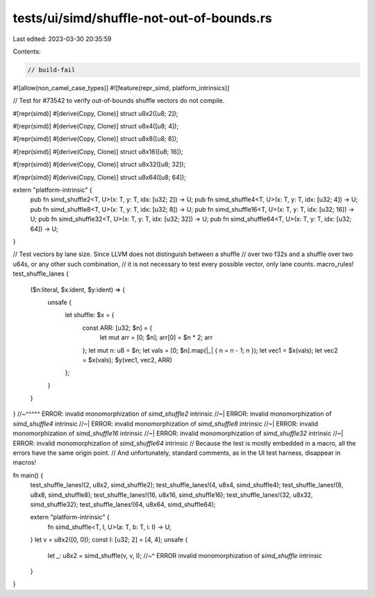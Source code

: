 tests/ui/simd/shuffle-not-out-of-bounds.rs
==========================================

Last edited: 2023-03-30 20:35:59

Contents:

.. code-block:: rs

    // build-fail
#![allow(non_camel_case_types)]
#![feature(repr_simd, platform_intrinsics)]

// Test for #73542 to verify out-of-bounds shuffle vectors do not compile.

#[repr(simd)]
#[derive(Copy, Clone)]
struct u8x2([u8; 2]);

#[repr(simd)]
#[derive(Copy, Clone)]
struct u8x4([u8; 4]);

#[repr(simd)]
#[derive(Copy, Clone)]
struct u8x8([u8; 8]);

#[repr(simd)]
#[derive(Copy, Clone)]
struct u8x16([u8; 16]);

#[repr(simd)]
#[derive(Copy, Clone)]
struct u8x32([u8; 32]);

#[repr(simd)]
#[derive(Copy, Clone)]
struct u8x64([u8; 64]);

extern "platform-intrinsic" {
    pub fn simd_shuffle2<T, U>(x: T, y: T, idx: [u32; 2]) -> U;
    pub fn simd_shuffle4<T, U>(x: T, y: T, idx: [u32; 4]) -> U;
    pub fn simd_shuffle8<T, U>(x: T, y: T, idx: [u32; 8]) -> U;
    pub fn simd_shuffle16<T, U>(x: T, y: T, idx: [u32; 16]) -> U;
    pub fn simd_shuffle32<T, U>(x: T, y: T, idx: [u32; 32]) -> U;
    pub fn simd_shuffle64<T, U>(x: T, y: T, idx: [u32; 64]) -> U;
}

// Test vectors by lane size. Since LLVM does not distinguish between a shuffle
// over two f32s and a shuffle over two u64s, or any other such combination,
// it is not necessary to test every possible vector, only lane counts.
macro_rules! test_shuffle_lanes {
    ($n:literal, $x:ident, $y:ident) => {
        unsafe {
                let shuffle: $x = {
                    const ARR: [u32; $n] = {
                        let mut arr = [0; $n];
                        arr[0] = $n * 2;
                        arr
                    };
                    let mut n: u8 = $n;
                    let vals = [0; $n].map(|_| { n = n - 1; n });
                    let vec1 = $x(vals);
                    let vec2 = $x(vals);
                    $y(vec1, vec2, ARR)
                };
        }
    }
}
//~^^^^^ ERROR: invalid monomorphization of `simd_shuffle2` intrinsic
//~| ERROR: invalid monomorphization of `simd_shuffle4` intrinsic
//~| ERROR: invalid monomorphization of `simd_shuffle8` intrinsic
//~| ERROR: invalid monomorphization of `simd_shuffle16` intrinsic
//~| ERROR: invalid monomorphization of `simd_shuffle32` intrinsic
//~| ERROR: invalid monomorphization of `simd_shuffle64` intrinsic
// Because the test is mostly embedded in a macro, all the errors have the same origin point.
// And unfortunately, standard comments, as in the UI test harness, disappear in macros!

fn main() {
    test_shuffle_lanes!(2, u8x2, simd_shuffle2);
    test_shuffle_lanes!(4, u8x4, simd_shuffle4);
    test_shuffle_lanes!(8, u8x8, simd_shuffle8);
    test_shuffle_lanes!(16, u8x16, simd_shuffle16);
    test_shuffle_lanes!(32, u8x32, simd_shuffle32);
    test_shuffle_lanes!(64, u8x64, simd_shuffle64);

    extern "platform-intrinsic" {
        fn simd_shuffle<T, I, U>(a: T, b: T, i: I) -> U;
    }
    let v = u8x2([0, 0]);
    const I: [u32; 2] = [4, 4];
    unsafe {
        let _: u8x2 = simd_shuffle(v, v, I);
        //~^ ERROR invalid monomorphization of `simd_shuffle` intrinsic
    }
}


